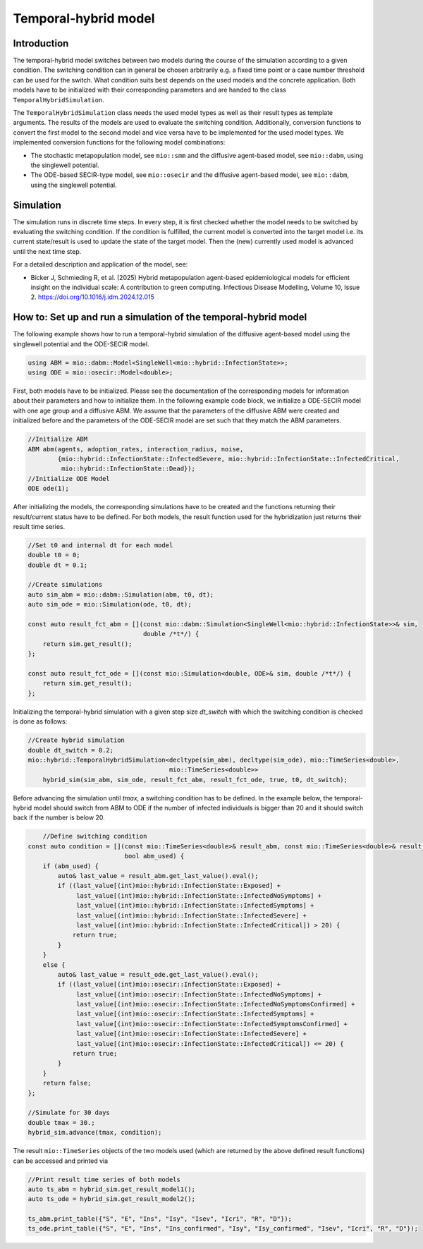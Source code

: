 Temporal-hybrid model
======================

Introduction
------------

The temporal-hybrid model switches between two models during the course of the simulation according to a given condition. The switching condition can in general be chosen arbitrarily e.g. a fixed time point or a case number threshold can be used for the switch. What condition suits best depends on the used models and the concrete application. Both models have to be initialized with their corresponding parameters and are handed to the class ``TemporalHybridSimulation``. 

The ``TemporalHybridSimulation`` class needs the used model types as well as their result types as template arguments. The results of the models are used to evaluate the switching condition. Additionally, conversion functions to convert the first model to the second model and vice versa have to be implemented for the used model types.
We implemented conversion functions for the following model combinations:

- The stochastic metapopulation model, see ``mio::smm`` and the diffusive agent-based model, see ``mio::dabm``, using the singlewell potential.
- The ODE-based SECIR-type model, see ``mio::osecir`` and the diffusive agent-based model, see ``mio::dabm``, using the singlewell potential.

Simulation
----------

The simulation runs in discrete time steps. In every step, it is first checked whether the model needs to be switched by evaluating the switching condition. If the condition is fulfilled, the current model is converted into the target model i.e. its current state/result is used to update the state of the target model. Then the (new) currently used model is advanced until the next time step.

For a detailed description and application of the model, see:

- Bicker J, Schmieding R, et al. (2025) Hybrid metapopulation agent-based epidemiological models for efficient insight on the individual scale: A contribution to green computing. Infectious Disease Modelling, Volume 10, Issue 2. https://doi.org/10.1016/j.idm.2024.12.015

How to: Set up and run a simulation of the temporal-hybrid model
----------------------------------------------------------------

The following example shows how to run a temporal-hybrid simulation of the diffusive agent-based model using the singlewell potential and the ODE-SECIR model.

.. code-block:: cpp

    using ABM = mio::dabm::Model<SingleWell<mio::hybrid::InfectionState>>;
    using ODE = mio::osecir::Model<double>;

First, both models have to be initialized. Please see the documentation of the corresponding models for information about their parameters and how to initialize them. In the following example code block, we initialize a ODE-SECIR model with one age group and a diffusive ABM. We assume that the parameters of the diffusive ABM were created and initialized before and the parameters of the ODE-SECIR model are set such that they match the ABM parameters.

.. code-block:: cpp

    //Initialize ABM
    ABM abm(agents, adoption_rates, interaction_radius, noise,
            {mio::hybrid::InfectionState::InfectedSevere, mio::hybrid::InfectionState::InfectedCritical,
             mio::hybrid::InfectionState::Dead});
    //Initialize ODE Model
    ODE ode(1);

After initializing the models, the corresponding simulations have to be created and the functions returning their result/current status have to be defined. For both models, the result function used for the hybridization just returns their result time series.

.. code-block:: cpp

    //Set t0 and internal dt for each model
    double t0 = 0;
    double dt = 0.1;

    //Create simulations
    auto sim_abm = mio::dabm::Simulation(abm, t0, dt);
    auto sim_ode = mio::Simulation(ode, t0, dt);

    const auto result_fct_abm = [](const mio::dabm::Simulation<SingleWell<mio::hybrid::InfectionState>>& sim,
                                   double /*t*/) {
        return sim.get_result();
    };

    const auto result_fct_ode = [](const mio::Simulation<double, ODE>& sim, double /*t*/) {
        return sim.get_result();
    };

Initializing the temporal-hybrid simulation with a given step size `dt_switch` with which the switching condition is checked is done as follows:

.. code-block:: cpp

    //Create hybrid simulation
    double dt_switch = 0.2;
    mio::hybrid::TemporalHybridSimulation<decltype(sim_abm), decltype(sim_ode), mio::TimeSeries<double>,
                                          mio::TimeSeries<double>>
        hybrid_sim(sim_abm, sim_ode, result_fct_abm, result_fct_ode, true, t0, dt_switch);

Before advancing the simulation until `tmax`, a switching condition has to be defined. In the example below, the temporal-hybrid model should switch from ABM to ODE if the number of infected individuals is bigger than 20 and it should switch back if the number is below 20.

.. code-block:: cpp

        //Define switching condition
    const auto condition = [](const mio::TimeSeries<double>& result_abm, const mio::TimeSeries<double>& result_ode,
                              bool abm_used) {
        if (abm_used) {
            auto& last_value = result_abm.get_last_value().eval();
            if ((last_value[(int)mio::hybrid::InfectionState::Exposed] +
                 last_value[(int)mio::hybrid::InfectionState::InfectedNoSymptoms] +
                 last_value[(int)mio::hybrid::InfectionState::InfectedSymptoms] +
                 last_value[(int)mio::hybrid::InfectionState::InfectedSevere] +
                 last_value[(int)mio::hybrid::InfectionState::InfectedCritical]) > 20) {
                return true;
            }
        }
        else {
            auto& last_value = result_ode.get_last_value().eval();
            if ((last_value[(int)mio::osecir::InfectionState::Exposed] +
                 last_value[(int)mio::osecir::InfectionState::InfectedNoSymptoms] +
                 last_value[(int)mio::osecir::InfectionState::InfectedNoSymptomsConfirmed] +
                 last_value[(int)mio::osecir::InfectionState::InfectedSymptoms] +
                 last_value[(int)mio::osecir::InfectionState::InfectedSymptomsConfirmed] +
                 last_value[(int)mio::osecir::InfectionState::InfectedSevere] +
                 last_value[(int)mio::osecir::InfectionState::InfectedCritical]) <= 20) {
                return true;
            }
        }
        return false;
    };

    //Simulate for 30 days
    double tmax = 30.;
    hybrid_sim.advance(tmax, condition);

The result ``mio::TimeSeries`` objects of the two models used (which are returned by the above defined result functions) can be accessed and printed via

.. code-block:: cpp

    //Print result time series of both models
    auto ts_abm = hybrid_sim.get_result_model1();
    auto ts_ode = hybrid_sim.get_result_model2();

    ts_abm.print_table({"S", "E", "Ins", "Isy", "Isev", "Icri", "R", "D"});
    ts_ode.print_table({"S", "E", "Ins", "Ins_confirmed", "Isy", "Isy_confirmed", "Isev", "Icri", "R", "D"});
